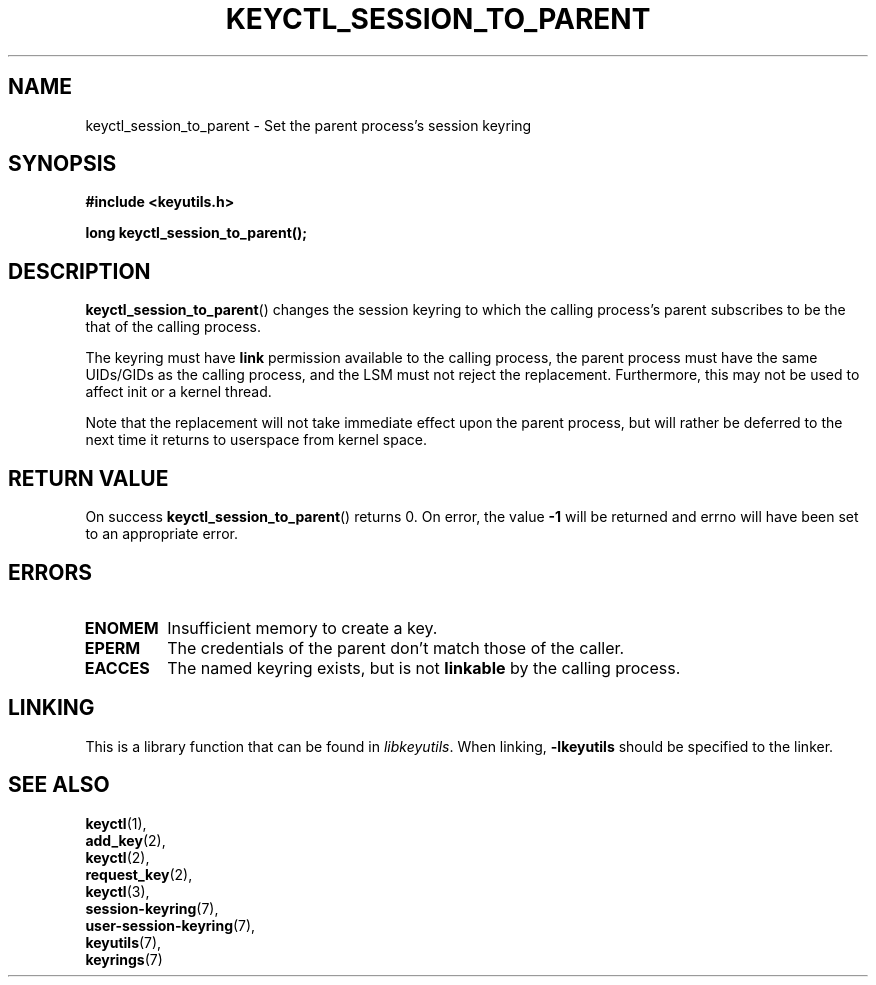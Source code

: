 .\"
.\" Copyright (C) 2010 Red Hat, Inc. All Rights Reserved.
.\" Written by David Howells (dhowells@redhat.com)
.\"
.\" This program is free software; you can redistribute it and/or
.\" modify it under the terms of the GNU General Public License
.\" as published by the Free Software Foundation; either version
.\" 2 of the License, or (at your option) any later version.
.\"
.TH KEYCTL_SESSION_TO_PARENT 3 "20 Feb 2014" Linux "Linux Key Management Calls"
.\"""""""""""""""""""""""""""""""""""""""""""""""""""""""""""""""""""""""""""""
.SH NAME
keyctl_session_to_parent \- Set the parent process's session keyring
.\"""""""""""""""""""""""""""""""""""""""""""""""""""""""""""""""""""""""""""""
.SH SYNOPSIS
.nf
.B #include <keyutils.h>
.sp
.BI "long keyctl_session_to_parent();"
.\"""""""""""""""""""""""""""""""""""""""""""""""""""""""""""""""""""""""""""""
.SH DESCRIPTION
.BR keyctl_session_to_parent ()
changes the session keyring to which the calling process's parent subscribes
to be the that of the calling process.
.P
The keyring must have
.B link
permission available to the calling process, the parent process must have the
same UIDs/GIDs as the calling process, and the LSM must not reject the
replacement.  Furthermore, this may not be used to affect init or a kernel
thread.
.P
Note that the replacement will not take immediate effect upon the parent
process, but will rather be deferred to the next time it returns to userspace
from kernel space.
.\"""""""""""""""""""""""""""""""""""""""""""""""""""""""""""""""""""""""""""""
.SH RETURN VALUE
On success
.BR keyctl_session_to_parent ()
returns 0.  On error, the value
.B -1
will be returned and errno will have been set to an appropriate error.
.\"""""""""""""""""""""""""""""""""""""""""""""""""""""""""""""""""""""""""""""
.SH ERRORS
.TP
.B ENOMEM
Insufficient memory to create a key.
.TP
.B EPERM
The credentials of the parent don't match those of the caller.
.TP
.B EACCES
The named keyring exists, but is not
.B linkable
by the calling process.
.\"""""""""""""""""""""""""""""""""""""""""""""""""""""""""""""""""""""""""""""
.SH LINKING
This is a library function that can be found in
.IR libkeyutils .
When linking,
.B -lkeyutils
should be specified to the linker.
.\"""""""""""""""""""""""""""""""""""""""""""""""""""""""""""""""""""""""""""""
.SH SEE ALSO
.BR keyctl (1),
.br
.BR add_key (2),
.br
.BR keyctl (2),
.br
.BR request_key (2),
.br
.BR keyctl (3),
.br
.BR session-keyring (7),
.br
.BR user-session-keyring (7),
.br
.BR keyutils (7),
.br
.BR keyrings (7)

